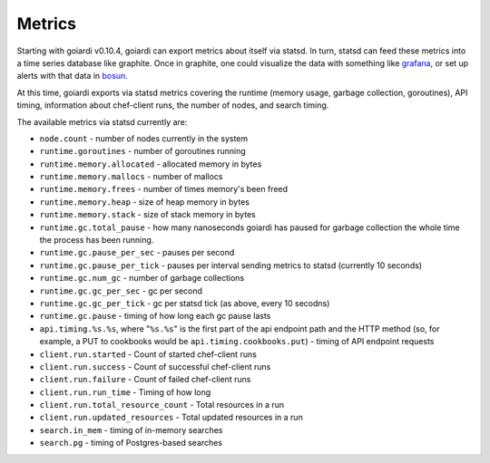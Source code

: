 .. _metrics:

Metrics
=======

Starting with goiardi v0.10.4, goiardi can export metrics about itself via statsd. In turn, statsd can feed these metrics into a time series database like graphite. Once in graphite, one could visualize the data with something like `grafana <https://grafana.org>`_, or set up alerts with that data in `bosun <http://bosun.org>`_.

At this time, goiardi exports via statsd metrics covering the runtime (memory usage, garbage collection, goroutines), API timing, information about chef-client runs, the number of nodes, and search timing.

The available metrics via statsd currently are:

* ``node.count`` - number of nodes currently in the system
* ``runtime.goroutines`` - number of goroutines running
* ``runtime.memory.allocated`` - allocated memory in bytes
* ``runtime.memory.mallocs`` - number of mallocs
* ``runtime.memory.frees`` - number of times memory's been freed
* ``runtime.memory.heap`` - size of heap memory in bytes
* ``runtime.memory.stack`` - size of stack memory in bytes
* ``runtime.gc.total_pause`` - how many nanoseconds goiardi has paused for garbage collection the whole time the process has been running.
* ``runtime.gc.pause_per_sec`` - pauses per second
* ``runtime.gc.pause_per_tick`` - pauses per interval sending metrics to statsd (currently 10 seconds)
* ``runtime.gc.num_gc`` - number of garbage collections
* ``runtime.gc.gc_per_sec`` - gc per second
* ``runtime.gc.gc_per_tick`` - gc per statsd tick (as above, every 10 secodns)
* ``runtime.gc.pause`` - timing of how long each gc pause lasts
* ``api.timing.%s.%s``, where "``%s.%s``" is the first part of the api endpoint path and the HTTP method (so, for example, a PUT to cookbooks would be ``api.timing.cookbooks.put``) - timing of API endpoint requests
* ``client.run.started`` - Count of started chef-client runs
* ``client.run.success`` - Count of successful chef-client runs
* ``client.run.failure`` - Count of failed chef-client runs
* ``client.run.run_time`` - Timing of how long
* ``client.run.total_resource_count`` - Total resources in a run
* ``client.run.updated_resources`` - Total updated resources in a run
* ``search.in_mem`` - timing of in-memory searches
* ``search.pg`` - timing of Postgres-based searches
